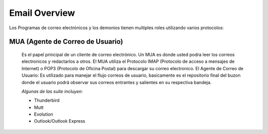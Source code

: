 =================
Email Overview
=================

Los Programas de correo electrónicos y los demonios tienen multiples roles utilizando varios protocolos:

MUA (Agente de Correo de Usuario)
==================================

        Es el papel principal de un cliente de correo electrónico. Un MUA es donde usted podra leer los correos electronicos y redactarlos a otros. El MUA utiliza el Protocolo IMAP (Protocolo de acceso a mensajes de Internet) o POP3 (Protocolo de Oficina Postal) para descargar su correo electronico.
	El Agente de Correo de Usuario: Es utilizado para manejar el flujo correos de usuario, basicamente es el repositorio final del buzon donde el usuario podrá observar sus correos entrantes y salientes en su respectiva bandeja. 

	*Algunas de las suite incluyen:*

	* Thunderbird
	* Mutt
	* Evolution
	* Outlook/Outlook Express

	
